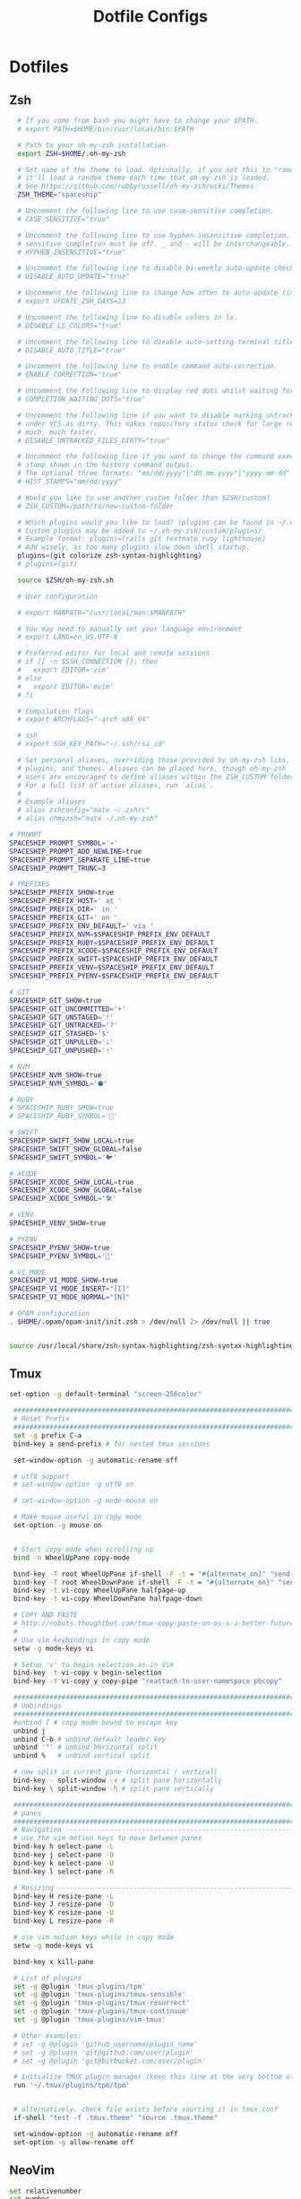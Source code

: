 #+TITLE: Dotfile Configs

* Dotfiles

** Zsh
  #+BEGIN_SRC sh :tangle ~/.zshrc :replace yes
      # If you come from bash you might have to change your $PATH.
      # export PATH=$HOME/bin:/usr/local/bin:$PATH

      # Path to your oh-my-zsh installation.
      export ZSH=$HOME/.oh-my-zsh

      # Set name of the theme to load. Optionally, if you set this to "random"
      # it'll load a random theme each time that oh-my-zsh is loaded.
      # See https://github.com/robbyrussell/oh-my-zsh/wiki/Themes
      ZSH_THEME="spaceship"

      # Uncomment the following line to use case-sensitive completion.
      # CASE_SENSITIVE="true"

      # Uncomment the following line to use hyphen-insensitive completion. Case
      # sensitive completion must be off. _ and - will be interchangeable.
      # HYPHEN_INSENSITIVE="true"

      # Uncomment the following line to disable bi-weekly auto-update checks.
      # DISABLE_AUTO_UPDATE="true"

      # Uncomment the following line to change how often to auto-update (in days).
      # export UPDATE_ZSH_DAYS=13

      # Uncomment the following line to disable colors in ls.
      # DISABLE_LS_COLORS="true"

      # Uncomment the following line to disable auto-setting terminal title.
      # DISABLE_AUTO_TITLE="true"

      # Uncomment the following line to enable command auto-correction.
      # ENABLE_CORRECTION="true"

      # Uncomment the following line to display red dots whilst waiting for completion.
      # COMPLETION_WAITING_DOTS="true"

      # Uncomment the following line if you want to disable marking untracked files
      # under VCS as dirty. This makes repository status check for large repositories
      # much, much faster.
      # DISABLE_UNTRACKED_FILES_DIRTY="true"

      # Uncomment the following line if you want to change the command execution time
      # stamp shown in the history command output.
      # The optional three formats: "mm/dd/yyyy"|"dd.mm.yyyy"|"yyyy-mm-dd"
      # HIST_STAMPS="mm/dd/yyyy"

      # Would you like to use another custom folder than $ZSH/custom?
      # ZSH_CUSTOM=/path/to/new-custom-folder

      # Which plugins would you like to load? (plugins can be found in ~/.oh-my-zsh/plugins/*)
      # Custom plugins may be added to ~/.oh-my-zsh/custom/plugins/
      # Example format: plugins=(rails git textmate ruby lighthouse)
      # Add wisely, as too many plugins slow down shell startup.
      plugins=(git colorize zsh-syntax-highlighting)
      # plugins=(git)

      source $ZSH/oh-my-zsh.sh

      # User configuration

      # export MANPATH="/usr/local/man:$MANPATH"

      # You may need to manually set your language environment
      # export LANG=en_US.UTF-8

      # Preferred editor for local and remote sessions
      # if [[ -n $SSH_CONNECTION ]]; then
      #   export EDITOR='vim'
      # else
      #   export EDITOR='mvim'
      # fi

      # Compilation flags
      # export ARCHFLAGS="-arch x86_64"

      # ssh
      # export SSH_KEY_PATH="~/.ssh/rsa_id"

      # Set personal aliases, overriding those provided by oh-my-zsh libs,
      # plugins, and themes. Aliases can be placed here, though oh-my-zsh
      # users are encouraged to define aliases within the ZSH_CUSTOM folder.
      # For a full list of active aliases, run `alias`.
      #
      # Example aliases
      # alias zshconfig="mate ~/.zshrc"
      # alias ohmyzsh="mate ~/.oh-my-zsh"

    # PROMPT
    SPACESHIP_PROMPT_SYMBOL='➔'
    SPACESHIP_PROMPT_ADD_NEWLINE=true
    SPACESHIP_PROMPT_SEPARATE_LINE=true
    SPACESHIP_PROMPT_TRUNC=3

    # PREFIXES
    SPACESHIP_PREFIX_SHOW=true
    SPACESHIP_PREFIX_HOST=' at '
    SPACESHIP_PREFIX_DIR=' in '
    SPACESHIP_PREFIX_GIT=' on '
    SPACESHIP_PREFIX_ENV_DEFAULT=' via '
    SPACESHIP_PREFIX_NVM=$SPACESHIP_PREFIX_ENV_DEFAULT
    SPACESHIP_PREFIX_RUBY=$SPACESHIP_PREFIX_ENV_DEFAULT
    SPACESHIP_PREFIX_XCODE=$SPACESHIP_PREFIX_ENV_DEFAULT
    SPACESHIP_PREFIX_SWIFT=$SPACESHIP_PREFIX_ENV_DEFAULT
    SPACESHIP_PREFIX_VENV=$SPACESHIP_PREFIX_ENV_DEFAULT
    SPACESHIP_PREFIX_PYENV=$SPACESHIP_PREFIX_ENV_DEFAULT

    # GIT
    SPACESHIP_GIT_SHOW=true
    SPACESHIP_GIT_UNCOMMITTED='+'
    SPACESHIP_GIT_UNSTAGED='!'
    SPACESHIP_GIT_UNTRACKED='?'
    SPACESHIP_GIT_STASHED='$'
    SPACESHIP_GIT_UNPULLED='⇣'
    SPACESHIP_GIT_UNPUSHED='⇡'

    # NVM
    SPACESHIP_NVM_SHOW=true
    SPACESHIP_NVM_SYMBOL='⬢'

    # RUBY
    # SPACESHIP_RUBY_SHOW=true
    # SPACESHIP_RUBY_SYMBOL='💎'

    # SWIFT
    SPACESHIP_SWIFT_SHOW_LOCAL=true
    SPACESHIP_SWIFT_SHOW_GLOBAL=false
    SPACESHIP_SWIFT_SYMBOL='🐦'

    # XCODE
    SPACESHIP_XCODE_SHOW_LOCAL=true
    SPACESHIP_XCODE_SHOW_GLOBAL=false
    SPACESHIP_XCODE_SYMBOL='🛠'

    # VENV
    SPACESHIP_VENV_SHOW=true

    # PYENV
    SPACESHIP_PYENV_SHOW=true
    SPACESHIP_PYENV_SYMBOL='🐍'

    # VI_MODE
    SPACESHIP_VI_MODE_SHOW=true
    SPACESHIP_VI_MODE_INSERT="[I]"
    SPACESHIP_VI_MODE_NORMAL="[N]"

    # OPAM configuration
    . $HOME/.opam/opam-init/init.zsh > /dev/null 2> /dev/null || true


    source /usr/local/share/zsh-syntax-highlighting/zsh-syntax-highlighting.zsh

  #+END_SRC

** Tmux
   #+BEGIN_SRC sh :tangle ~/.tmux.conf :replace yes
   set-option -g default-terminal "screen-256color"

    ############################################################################
    # Reset Prefix
    ############################################################################
    set -g prefix C-a
    bind-key a send-prefix # for nested tmux sessions

    set-window-option -g automatic-rename off

    # utf8 support
    # set-window-option -g utf8 on

    # set-window-option -g mode-mouse on

    # Make mouse useful in copy mode
    set-option -g mouse on


    # Start copy mode when scrolling up
    bind -n WheelUpPane copy-mode

    bind-key -T root WheelUpPane if-shell -F -t = "#{alternate_on}" "send-keys -M" "select-pane -t =; copy-mode -e; send-keys -M"
    bind-key -T root WheelDownPane if-shell -F -t = "#{alternate_on}" "send-keys -M" "select-pane -t =; send-keys -M"
    bind-key -t vi-copy WheelUpPane halfpage-up
    bind-key -t vi-copy WheelDownPane halfpage-down

    # COPY AND PASTE
    # http://robots.thoughtbot.com/tmux-copy-paste-on-os-x-a-better-future
    #
    # Use vim keybindings in copy mode
    setw -g mode-keys vi

    # Setup 'v' to begin selection as in Vim
    bind-key -t vi-copy v begin-selection
    bind-key -t vi-copy y copy-pipe "reattach-to-user-namespace pbcopy"

    ############################################################################
    # Unbindings
    ############################################################################
    #unbind [ # copy mode bound to escape key
    unbind j
    unbind C-b # unbind default leader key
    unbind '"' # unbind horizontal split
    unbind %   # unbind vertical split

    # new split in current pane (horizontal / vertical)
    bind-key - split-window -v # split pane horizontally
    bind-key \ split-window -h # split pane vertically

    ############################################################################
    # panes
    ############################################################################
    # Navigation ---------------------------------------------------------------
    # use the vim motion keys to move between panes
    bind-key h select-pane -L
    bind-key j select-pane -D
    bind-key k select-pane -U
    bind-key l select-pane -R

    # Resizing ---------------------------------------------------------------
    bind-key H resize-pane -L
    bind-key J resize-pane -D
    bind-key K resize-pane -U
    bind-key L resize-pane -R

    # use vim motion keys while in copy mode
    setw -g mode-keys vi

    bind-key x kill-pane

    # List of plugins
    set -g @plugin 'tmux-plugins/tpm'
    set -g @plugin 'tmux-plugins/tmux-sensible'
    set -g @plugin 'tmux-plugins/tmux-resurrect'
    set -g @plugin 'tmux-plugins/tmux-continuum'
    set -g @plugin 'tmux-plugins/vim-tmux'

    # Other examples:
    # set -g @plugin 'github_username/plugin_name'
    # set -g @plugin 'git@github.com/user/plugin'
    # set -g @plugin 'git@bitbucket.com/user/plugin'

    # Initialize TMUX plugin manager (keep this line at the very bottom of tmux.conf)
    run '~/.tmux/plugins/tpm/tpm'


    # alternatively, check file exists before sourcing it in tmux.conf
    if-shell "test -f .tmux.theme" "source .tmux.theme"

    set-window-option -g automatic-rename off
    set-option -g allow-rename off 
    #+END_SRC

** NeoVim
   #+BEGIN_SRC sh :mkdirp yes :tangle ~/.config/nvim/init.vim
   set relativenumber
   set number
   #+END_SRC
